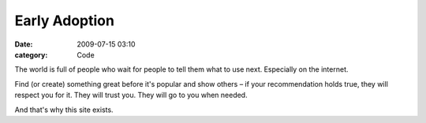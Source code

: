 Early Adoption
##############

:date: 2009-07-15 03:10
:category: Code


The world is full of people who wait for people to tell them what
to use next. Especially on the internet.

Find (or create) something great before it's popular and show
others – if your recommendation holds true, they will respect you
for it. They will trust you. They will go to you when needed.

And that's why this site exists.

